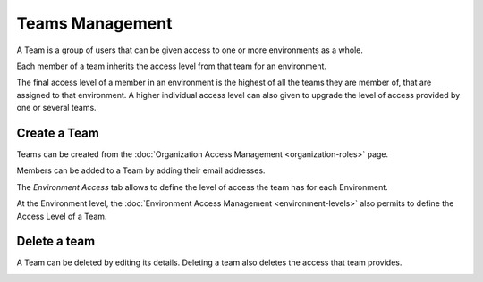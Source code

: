 Teams Management
================

A Team is a group of users that can be given access to one or more
environments as a whole.

Each member of a team inherits the access level from that team for an
environment.

The final access level of a member in an environment is the highest of all the
teams they are member of, that are assigned to that environment. A higher
individual access level can also given to upgrade the level of access provided
by one or several teams.

Create a Team
-------------

Teams can be created from the :doc:`Organization Access Management <organization-roles>`
page.

.. image:: ../../images/access-management/teams-create-team.gif
    :width: 500px
    :align: center

Members can be added to a Team by adding their email addresses.

.. image:: ../../images/access-management/teams-add-member.gif
    :width: 500px
    :align: center

The `Environment Access` tab allows to define the level of access the team has
for each Environment.

.. image:: ../../images/access-management/teams-organization-access.gif
    :width: 500px
    :align: center

At the Environment level, the :doc:`Environment Access Management <environment-levels>`
also permits to define the Access Level of a Team.

.. image:: ../../images/access-management/teams-environment-access.gif
    :width: 500px
    :align: center

Delete a team
-------------

A Team can be deleted by editing its details. Deleting a team also deletes
the access that team provides.

.. image:: ../../images/access-management/teams-delete-team.png
    :width: 500px
    :align: center
